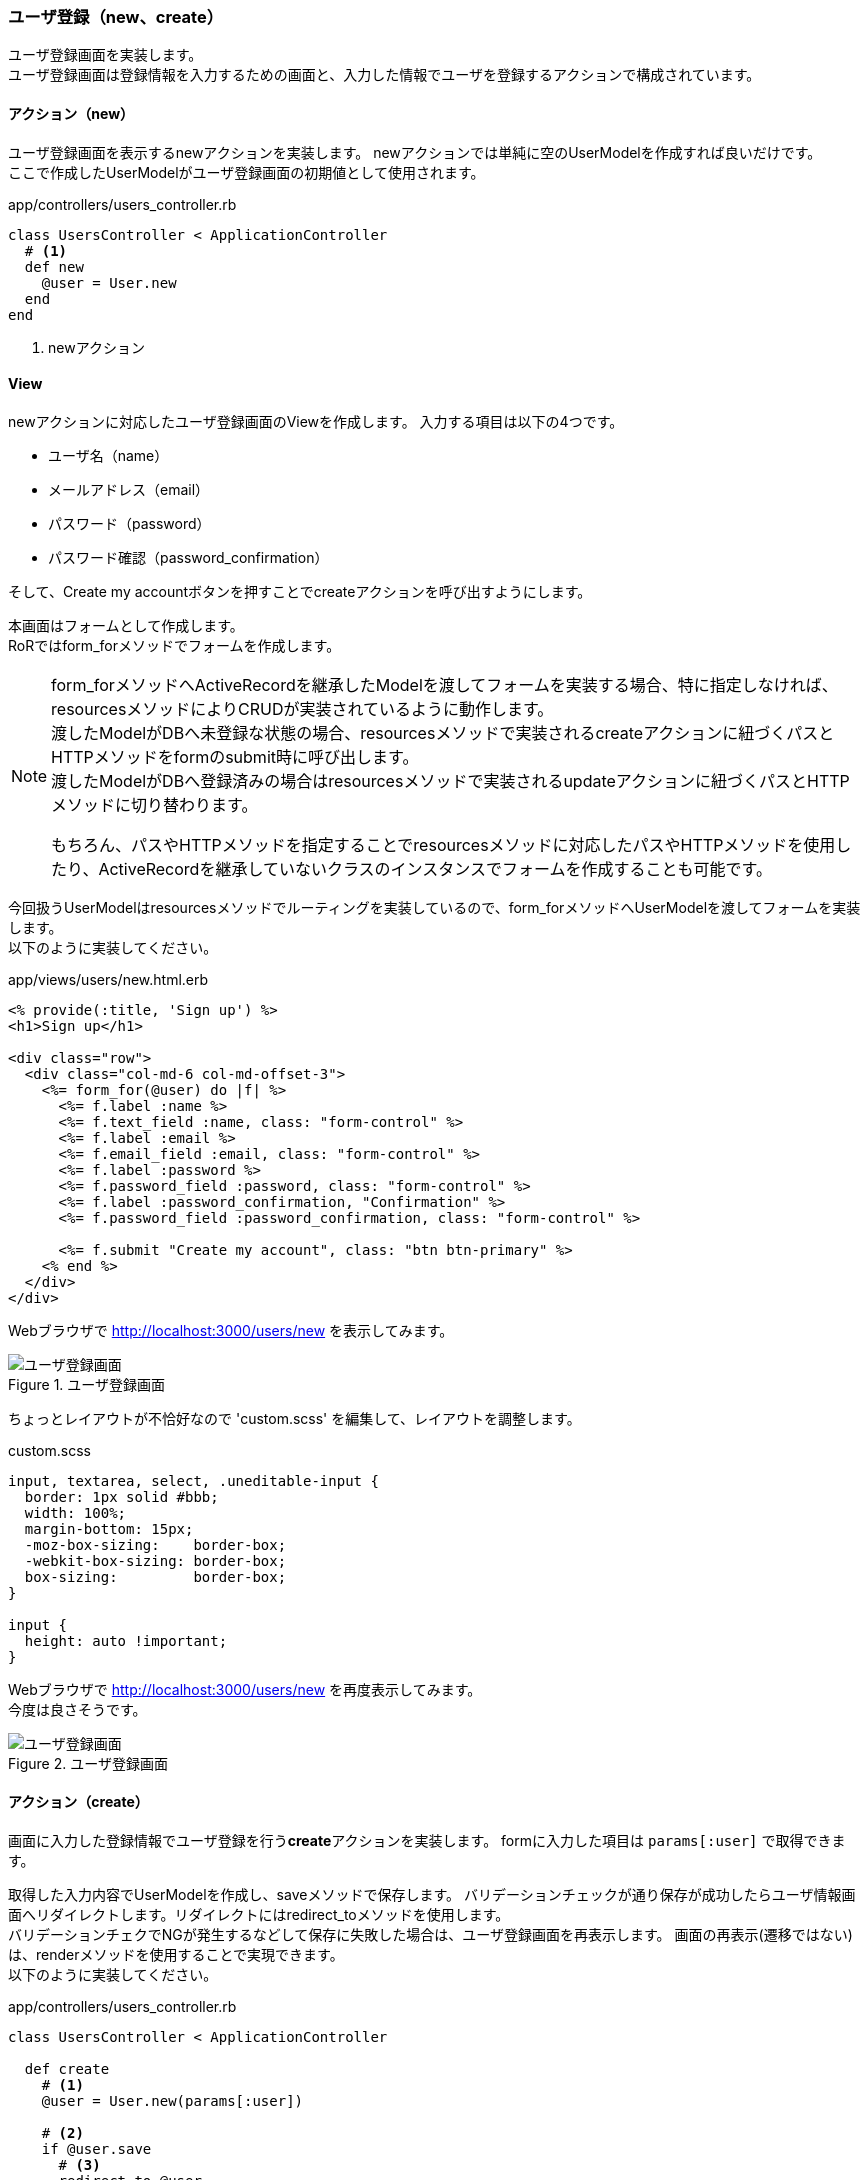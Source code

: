 === ユーザ登録（new、create）

ユーザ登録画面を実装します。 +
ユーザ登録画面は登録情報を入力するための画面と、入力した情報でユーザを登録するアクションで構成されています。

==== アクション（new）

ユーザ登録画面を表示するnewアクションを実装します。
newアクションでは単純に空のUserModelを作成すれば良いだけです。 +
ここで作成したUserModelがユーザ登録画面の初期値として使用されます。

[source, ruby]
.app/controllers/users_controller.rb
----
class UsersController < ApplicationController
  # <1>
  def new
    @user = User.new
  end
end
----

<1> newアクション

==== View

newアクションに対応したユーザ登録画面のViewを作成します。
入力する項目は以下の4つです。

* ユーザ名（name）
* メールアドレス（email）
* パスワード（password）
* パスワード確認（password_confirmation）

そして、Create my accountボタンを押すことでcreateアクションを呼び出すようにします。

本画面はフォームとして作成します。 +
RoRではform_forメソッドでフォームを作成します。

[NOTE]
====
form_forメソッドへActiveRecordを継承したModelを渡してフォームを実装する場合、特に指定しなければ、resourcesメソッドによりCRUDが実装されているように動作します。 +
渡したModelがDBへ未登録な状態の場合、resourcesメソッドで実装されるcreateアクションに紐づくパスとHTTPメソッドをformのsubmit時に呼び出します。 +
渡したModelがDBへ登録済みの場合はresourcesメソッドで実装されるupdateアクションに紐づくパスとHTTPメソッドに切り替わります。

もちろん、パスやHTTPメソッドを指定することでresourcesメソッドに対応したパスやHTTPメソッドを使用したり、ActiveRecordを継承していないクラスのインスタンスでフォームを作成することも可能です。
====

今回扱うUserModelはresourcesメソッドでルーティングを実装しているので、form_forメソッドへUserModelを渡してフォームを実装します。 +
以下のように実装してください。

[source, eruby]
.app/views/users/new.html.erb
----
<% provide(:title, 'Sign up') %>
<h1>Sign up</h1>

<div class="row">
  <div class="col-md-6 col-md-offset-3">
    <%= form_for(@user) do |f| %>
      <%= f.label :name %>
      <%= f.text_field :name, class: "form-control" %>
      <%= f.label :email %>
      <%= f.email_field :email, class: "form-control" %>
      <%= f.label :password %>
      <%= f.password_field :password, class: "form-control" %>
      <%= f.label :password_confirmation, "Confirmation" %>
      <%= f.password_field :password_confirmation, class: "form-control" %>

      <%= f.submit "Create my account", class: "btn btn-primary" %>
    <% end %>
  </div>
</div>
----

Webブラウザで
link:http://localhost:3000/users/new[http://localhost:3000/users/new]
を表示してみます。

.ユーザ登録画面
image::images/sign_up.png[ユーザ登録画面]

ちょっとレイアウトが不恰好なので 'custom.scss' を編集して、レイアウトを調整します。

[source]
.custom.scss
----
input, textarea, select, .uneditable-input {
  border: 1px solid #bbb;
  width: 100%;
  margin-bottom: 15px;
  -moz-box-sizing:    border-box;
  -webkit-box-sizing: border-box;
  box-sizing:         border-box;
}

input {
  height: auto !important;
}
----

Webブラウザで
link:http://localhost:3000/users/new[http://localhost:3000/users/new]
を再度表示してみます。 +
今度は良さそうです。

.ユーザ登録画面
image::images/sign_up_new.png[ユーザ登録画面]


==== アクション（create）

画面に入力した登録情報でユーザ登録を行う**create**アクションを実装します。
formに入力した項目は `params[:user]` で取得できます。

取得した入力内容でUserModelを作成し、saveメソッドで保存します。
バリデーションチェックが通り保存が成功したらユーザ情報画面へリダイレクトします。リダイレクトにはredirect_toメソッドを使用します。 +
バリデーションチェクでNGが発生するなどして保存に失敗した場合は、ユーザ登録画面を再表示します。
画面の再表示(遷移ではない)は、renderメソッドを使用することで実現できます。 +
以下のように実装してください。

[source, ruby]
.app/controllers/users_controller.rb
----
class UsersController < ApplicationController

  def create
    # <1>
    @user = User.new(params[:user])

    # <2>
    if @user.save
      # <3>
      redirect_to @user
    else
      # <4>
      render 'new'
    end
  end
end
----

<1> 入力項目でUserModelインスタンスを作成する。

<2> UserModelを保存する

<3> 保存成功したら、ユーザ情報画面へ遷移する

<4> 保存失敗したら、ユーザ登録画面を再表示する

さて、これで処理内容的には良さそうですが、実際にこれを動作させるとエラーが発生します。 +
ユーザ登録画面で適当な値を入力しCreate my accountボタンを押してみましょう。

.アプリケーションエラー
image::images/forbidden_attributes_error.png[アプリケーション]

これはフレームワークにアサイメント脆弱性への対応が入っているためです。

以前のRailsでは上記で保存はできていたのですが、送られてきたパラメータをそのまま使うと悪意のあるユーザによってフォームにはない入力項目（内部的なフラグなど）まで外から書き換えることができるようになってしまいます。
これで昔GitHubが攻撃されたりしました。

link:https://www.infoq.com/jp/news/2012/03/GitHub-Compromised[https://www.infoq.com/jp/news/2012/03/GitHub-Compromised]

そのため、渡されたパラメータをそのままDB更新には使用できないように対策が取られました。
この問題はRailsだけではなくマッピング機能を持つ他の全てのフレームワークが持つ脆弱性のため、他のフレームワーク（Spring FrameworkやASPなど）にも該当します。

この脆弱性は結局想定した入力項目がそのまま通るのが問題なので、システムで想定した入力項目以外は弾くようフレームワークレベルで対策されています。 +
Railsでは**permit**メソッドで必要な項目へ明示的に許可を与えることでアサイメント脆弱性への対応としています。 +
では、permitメソッドでUserModel作成に使用する値へ許可を与える**user_params**メソッドを実装しましょう。 +
user_paramsメソッドはprivateメソッドとして実装します。 +
そして、先ほどUserModelのインスタンスを生成していた箇所へuser_paramsメソッドで許可を与えた入力情報を渡すようにします。 +
以下のように実装してください。

[source, ruby]
.app/controllers/users_controller.rb
----
class UsersController < ApplicationController
  def create
    # <1>
    @user = User.new(user_params)
    if @user.save
      redirect_to @user
    else
      render 'new'
    end
  end

  private
  # <2>
  def user_params
    params.require(:user).permit(:name, :email, :password,
                                 :password_confirmation)
  end
end
----

<1> 許可を与えた入力項目でUserModelインスタンスを作成する
<2> 入力項目へpermitメソッドを使って許可を与える

これでcreateメソッドによるユーザ保存処理が動作するようになったはずです。
試してみましょう。 +
ユーザの保存が成功し、保存したユーザのユーザ表示画面が表示されます。

==== 入力エラー

バリデーションでNGとなる内容が入力された場合、保存しようと保存に失敗し、なにも言わずにユーザ登録画面を再表示します。 +
機能的には問題ありませんが、ユーザフレンドリーとは言い難いのでエラーメッセージを表示するようにしましょう。

まずはエラーメッセージを表示する部分を実装します。 +
ユーザ登録画面のビューに直接実装しても良いのですが、ごちゃごちゃして読みにくくなるので、他のViewとして実装します。 +
アクションと直接対応しないViewはファイル名の先頭に_（アンダーバー）を付けることで区別します。 '_error_messeages.html.erb' という名前でファイルを新規作成します +
バリデーションエラーが発生すると、Modelの**errors**フィールドにエラーが格納されます。
**errors.full_messages**にエラーメッセージが格納されるので、格納されたエラーメッセージをリスト表示します。 +
以下のように実装してください。

[source, eruby]
.app/views/shared/_error_messages.html.erb
----
<% if @user.errors.any? %>
  <div id="error_explanation">
    <div class="alert alert-danger">
      The form contains <%= pluralize(@user.errors.count, "error") %>.
    </div>
    <ul>
    <% @user.errors.full_messages.each do |msg| %>
      <li><%= msg %></li>
    <% end %>
    </ul>
  </div>
<% end %>
----

次にユーザ登録画面のViewへ作成した '_error_messages.html.erb' を組み込みます。 +
renderメソッドで描画するのですが、この時指定する名前には先頭の_（アンダーバー）を含みません。 renderメソッドで指定するviewの名前は 'shared/error_message' となります。 +
以下のように実装してください。

[source, eruby]
.app/views/users/new.html.erb
----
<% provide(:title, 'Sign up') %>
<h1>Sign up</h1>

<div class="row">
  <div class="col-md-6 col-md-offset-3">
    <%= form_for(@user) do |f| %>
      # <1>
      <%= render 'shared/error_messages' %>

      <%= f.label :name %>
      <%= f.text_field :name, class: 'form-control'  %>

      <%= f.label :email %>
      <%= f.email_field :email, class: 'form-control'  %>

      <%= f.label :password %>
      <%= f.password_field :password, class: 'form-control'  %>

      <%= f.label :password_confirmation, "Confirmation" %>
      <%= f.password_field :password_confirmation, class: 'form-control'  %>

      <%= f.submit "Create my account", class: "btn btn-primary" %>
    <% end %>
  </div>
</div>
----

<1> エラーメッセージ表示部を追加

あとは、エラーメッセージと各項目のエラーとなった項目が判りやすくなるように 'custom.scss' を編集します。 +
ちなみに入力エラー(バリデーションNG)が発生した入力項目の要素には再表示時にhas-errorクラスが付与されます。 +
以下のように実装してください。

[source, scss]
.app/assets/stylesheets/custom.scss
----
#error_explanation {
  color: red;
  ul {
    color: red;
    margin: 0 0 30px 0;
  }
}

.field_with_errors {
  @extend .has-error;
  .form-control {
    color: $state-danger-text;
  }
}
----

これで入力エラーの原因が判りやすくなりました。

.入力エラー
image::images/sign_up_error.png[入力エラー]

==== テスト（ログイン失敗）

ユーザの保存成功と失敗の実装ができました。
テストも実装しましょう。

ユーザの新規登録のテストは、次の流れで行います。

1. ユーザ登録画面を表示する（エラーメッセージ非表示）

2. 各入力項目を入力し、ボタンを押下する（postする）

3. 結果を確認する
  * 成功の場合:ユーザ表示画面を表示
  * 失敗の場合:ユーザ登録画面を表示(エラーメッセージ表示)

これをControllerの単体テストとして実施するのは不適切です。
出来ればこの流れでテストを実施するべきでしょう。 +
そこで、今回は統合テスト（integration test）として実装します。 +
統合テストの実装方法は、基本的には単体テストと同じです。Railsコマンドで統合テストの雛形を生成します。 +
統合テストは `rails generate integration_test` で生成できます。

[source, console]
. ユーザ登録の統合テスト生成
----
$ rails generate integration_test users_signup
Running via Spring preloader in process 15037
      invoke  test_unit
      create    test/integration/users_signup_test.rb
----

ログに表示されたように、統合テストは `test/integration` 以下に配置します。 +
先ほどの流れのテストを実装します。
まずは入力エラーによる登録失敗時を実装しましょう。 +
以下のように実装してください。

[source, ruby]
.test/integration/users_signup_test.rb
----
require 'test_helper'

class UsersSignupTest < ActionDispatch::IntegrationTest

  test 'invalid signup information' do

    # <1>
    get new_user_path

    # <2>
    assert_select 'div#error_explanation', 0
    assert_select 'div.field_with_errors input.form-control', 0

    # <3>
    assert_no_difference 'User.count' do
      post users_path, params: { user: { name:  '',
                                         email: 'user@invalid',
                                         password:              'foo',
                                         password_confirmation: 'bar' } }
    end

    # <4>
    assert_template 'users/new'

    # <5>
    assert_select 'div#error_explanation'
    assert_select 'div.field_with_errors input.form-control', 4
  end
end
----

<1> ユーザ新規登録画面を表示する

<2> 初期表示時はエラー表示はない

<3> 全ての入力項目（4項目）を入力エラーとなる内容として、ユーザ登録（post）を実行する。ユーザ登録（post）実行後、ユーザ数は変わらない。

<4> ユーザ登録実行後、ユーザ新規登録画面が表示される

<5> 表示されたユーザ新規登録画面にエラーメッセージが表示されている。また、全ての入力項目（4項目）にエラーが出ている。

ユーザ新規登録画面での入力エラーのテストが画面の操作に沿った形で実装できました。

統合テストではこのようにWebブラウザからサーバへの要求-応答を対象としたテストを行います。

==== テスト（ログイン成功）

次にユーザの登録成功時のテストを実装します。 +
ユーザの登録成功時には他の画面へリダイレクトするのでそれを確認します。 +
リダイレクトの動作は、クライアントへの応答でリダイレクト指示を出すことにより、それを受け取ったWebブラウザが応答内容に従ってリクエストを行います。 +
テストコードでも同様に明示的にリダイレクトを行う必要があります。 +
応答に応じたリダイレクトを実行するには**follow_redirect**メソッドを使用します。 +
以下のように実装してください。

[source, ruby]
.test/integration/users_signup_test.rb
----
require 'test_helper'

class UsersSignupTest < ActionDispatch::IntegrationTest

  test 'valid signup information' do
    # <1>
    get new_user_path

    # <2>
    assert_difference 'User.count', 1 do
      post users_path, params: { user: { name:  'Example User',
                                         email: 'user@example.com',
                                         password:              'password',
                                         password_confirmation: 'password' } }
    end

    # <3>
    follow_redirect!
    assert_template 'users/show'
  end
end
----

<1> ユーザ新規登録画面を表示する

<2> ユーザ登録を実行する。ユーザ数が1人増える。

<3> リダイレクトを実行すると、ユーザ表示画面が表示される。

ユーザ新規登録画面からユーザの登録を成功するケースのテストが実装できました。
